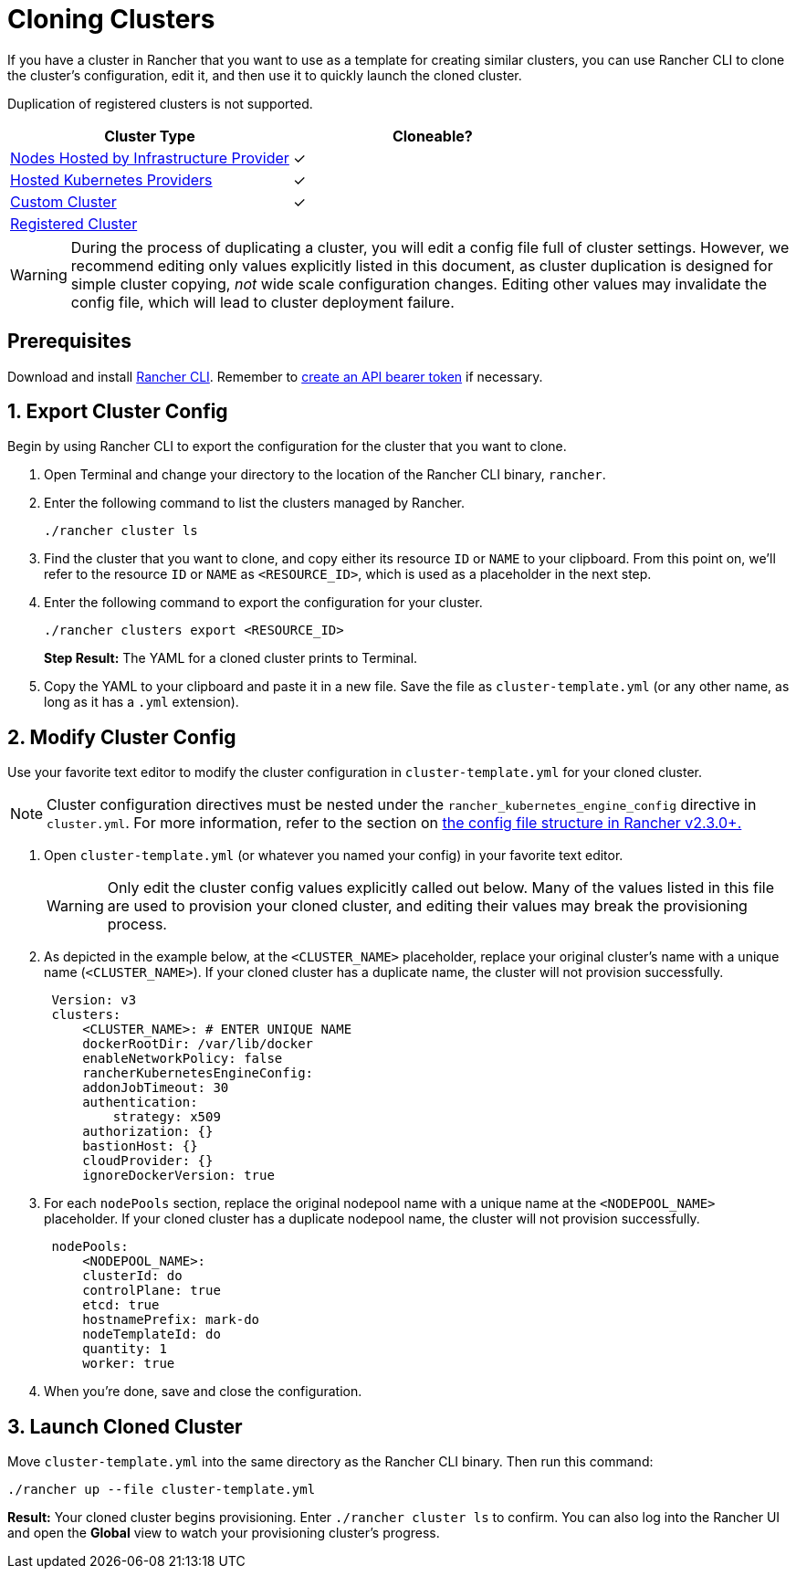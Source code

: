 = Cloning Clusters

If you have a cluster in Rancher that you want to use as a template for creating similar clusters, you can use Rancher CLI to clone the cluster's configuration, edit it, and then use it to quickly launch the cloned cluster.

Duplication of registered clusters is not supported.

|===
| Cluster Type | Cloneable?

| xref:../../new-user-guides/kubernetes-clusters-in-rancher-setup/launch-kubernetes-with-rancher/use-new-nodes-in-an-infra-provider/use-new-nodes-in-an-infra-provider.adoc[Nodes Hosted by Infrastructure Provider]
| ✓

| xref:../../new-user-guides/kubernetes-clusters-in-rancher-setup/set-up-clusters-from-hosted-kubernetes-providers/set-up-clusters-from-hosted-kubernetes-providers.adoc[Hosted Kubernetes Providers]
| ✓

| xref:../../../reference-guides/cluster-configuration/rancher-server-configuration/use-existing-nodes/use-existing-nodes.adoc[Custom Cluster]
| ✓

| xref:../../new-user-guides/kubernetes-clusters-in-rancher-setup/register-existing-clusters.adoc[Registered Cluster]
|
|===

WARNING: During the process of duplicating a cluster, you will edit a config file full of cluster settings. However, we recommend editing only values explicitly listed in this document, as cluster duplication is designed for simple cluster copying, _not_ wide scale configuration changes. Editing other values may invalidate the config file, which will lead to cluster deployment failure.

== Prerequisites

Download and install xref:../../../reference-guides/cli-with-rancher/cli-with-rancher.adoc[Rancher CLI]. Remember to xref:../../../reference-guides/user-settings/api-keys.adoc[create an API bearer token] if necessary.

== 1. Export Cluster Config

Begin by using Rancher CLI to export the configuration for the cluster that you want to clone.

. Open Terminal and change your directory to the location of the Rancher CLI binary, `rancher`.
. Enter the following command to list the clusters managed by Rancher.

  ./rancher cluster ls

. Find the cluster that you want to clone, and copy either its resource `ID` or `NAME` to your clipboard. From this point on, we'll refer to the resource `ID` or `NAME` as `<RESOURCE_ID>`, which is used as a placeholder in the next step.
. Enter the following command to export the configuration for your cluster.

  ./rancher clusters export <RESOURCE_ID>
+
*Step Result:* The YAML for a cloned cluster prints to Terminal.

. Copy the YAML to your clipboard and paste it in a new file. Save the file as `cluster-template.yml` (or any other name, as long as it has a `.yml` extension).

== 2. Modify Cluster Config

Use your favorite text editor to modify the cluster configuration in `cluster-template.yml` for your cloned cluster.

NOTE: Cluster configuration directives must be nested under the `rancher_kubernetes_engine_config` directive in `cluster.yml`. For more information, refer to the section on link:cluster-provisioning/rke-clusters/options/#config-file-structure-in-rancher-v2-3-0[the config file structure in Rancher v2.3.0+.]

. Open `cluster-template.yml` (or whatever you named your config) in your favorite text editor.
+
WARNING: Only edit the cluster config values explicitly called out below. Many of the values listed in this file are used to provision your cloned cluster, and editing their values may break the provisioning process.

. As depicted in the example below, at the `<CLUSTER_NAME>` placeholder, replace your original cluster's name with a unique name (`<CLUSTER_NAME>`). If your cloned cluster has a duplicate name, the cluster will not provision successfully.
+
[,yml]
----
 Version: v3
 clusters:
     <CLUSTER_NAME>: # ENTER UNIQUE NAME
     dockerRootDir: /var/lib/docker
     enableNetworkPolicy: false
     rancherKubernetesEngineConfig:
     addonJobTimeout: 30
     authentication:
         strategy: x509
     authorization: {}
     bastionHost: {}
     cloudProvider: {}
     ignoreDockerVersion: true
----

. For each `nodePools` section, replace the original nodepool name with a unique name at the `<NODEPOOL_NAME>` placeholder.  If your cloned cluster has a duplicate nodepool name, the cluster will not provision successfully.
+
[,yml]
----
 nodePools:
     <NODEPOOL_NAME>:
     clusterId: do
     controlPlane: true
     etcd: true
     hostnamePrefix: mark-do
     nodeTemplateId: do
     quantity: 1
     worker: true
----

. When you're done, save and close the configuration.

== 3. Launch Cloned Cluster

Move `cluster-template.yml` into the same directory as the Rancher CLI binary. Then run this command:

 ./rancher up --file cluster-template.yml

*Result:* Your cloned cluster begins provisioning. Enter `./rancher cluster ls` to confirm. You can also log into the Rancher UI and open the *Global* view to watch your provisioning cluster's progress.
